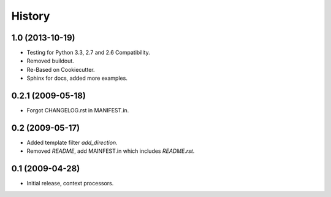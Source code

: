 .. :changelog:

History
========

1.0 (2013-10-19)
------------------

* Testing for Python 3.3, 2.7 and 2.6 Compatibility.
* Removed buildout.
* Re-Based on Cookiecutter.
* Sphinx for docs, added more examples.

0.2.1 (2009-05-18)
--------------------

* Forgot CHANGELOG.rst in MANIFEST.in.

0.2 (2009-05-17)
--------------------

* Added template filter `add_direction`.
* Removed `README`, add MAINFEST.in which includes `README.rst`.

0.1 (2009-04-28)
--------------------

* Initial release, context processors.
